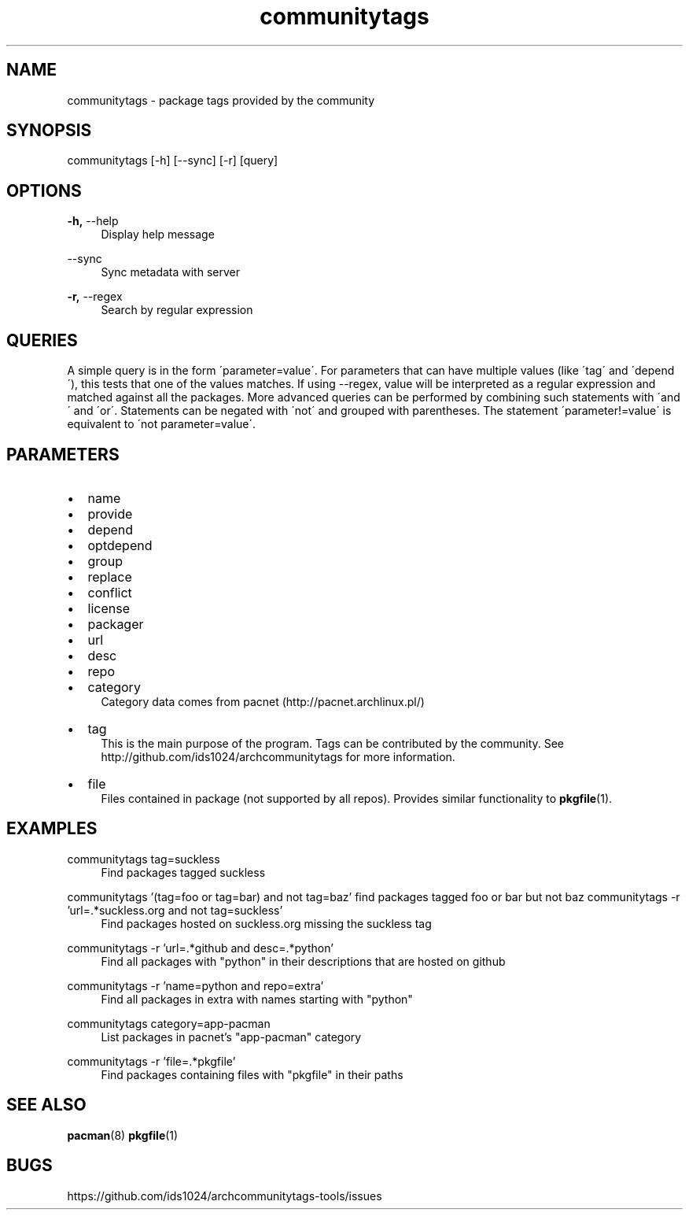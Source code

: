 .TH communitytags 1 2015-01-26
.SH NAME
communitytags \- package tags provided by the community
.SH SYNOPSIS
communitytags [-h] [--sync] [-r] [query]
.SH OPTIONS
.PP
\fB\-h,\fR \-\-help
.RS 4
Display help message
.RE
.PP
\fR \-\-sync
.RS 4
Sync metadata with server
.RE
.PP
\fB\-r,\fR \-\-regex
.RS 4
Search by regular expression
.RE
.SH QUERIES
A simple query is in the form \'parameter=value\'.  For parameters that
can have multiple values (like \'tag\' and \'depend\'), this tests that one
of the values matches.  If using --regex, value will be interpreted as a
regular expression and matched against all the packages.  More advanced
queries can be performed by combining such statements with \'and\' and
\'or\'.  Statements can be negated with \'not\' and grouped with
parentheses.  The statement \'parameter!=value\' is equivalent to
\'not parameter=value\'.
.SH PARAMETERS
.IP \[bu] 2
name
.IP \[bu]
provide
.IP \[bu]
depend
.IP \[bu]
optdepend
.IP \[bu]
group
.IP \[bu]
replace
.IP \[bu]
conflict
.IP \[bu]
license
.IP \[bu]
packager
.IP \[bu]
url
.IP \[bu]
desc
.IP \[bu]
repo
.IP \[bu]
category
.RS 4
Category data comes from pacnet (http://pacnet.archlinux.pl/)
.RE
.IP \[bu]
tag
.RS 4
This is the main purpose of the program.  Tags can be contributed
by the community.  See http://github.com/ids1024/archcommunitytags for
more information.
.RE
.IP \[bu]
file
.RS 4
Files contained in package (not supported by all repos).  Provides
similar functionality to \fBpkgfile\fR(1).
.RE
.SH EXAMPLES
.PP
communitytags tag=suckless
.RS 4
Find packages tagged suckless
.RE
.PP
communitytags '(tag=foo or tag=bar) and not tag=baz'
.rs 4
find packages tagged foo or bar but not baz
.re
.pp
communitytags -r 'url=.*suckless.org and not tag=suckless'
.RS 4
Find packages hosted on suckless.org missing the suckless tag
.RE
.PP
communitytags -r 'url=.*github and desc=.*python'
.RS 4
Find all packages with "python" in their descriptions that are hosted on github
.RE
.PP
communitytags -r 'name=python and repo=extra'
.RS 4
Find all packages in extra with names starting with "python"
.RE
.PP
communitytags category=app-pacman
.RS 4
List packages in pacnet's "app-pacman" category
.RE
.PP
communitytags -r 'file=.*pkgfile'
.RS 4
Find packages containing files with "pkgfile" in their paths
.RE
.SH SEE ALSO
\fBpacman\fR(8) \fBpkgfile\fR(1)
.SH BUGS
https://github.com/ids1024/archcommunitytags-tools/issues
